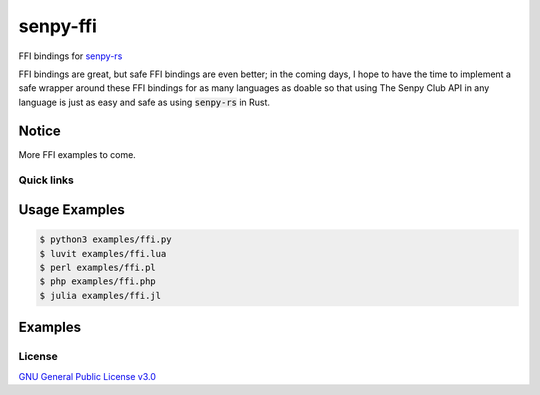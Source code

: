 senpy-ffi
=========

FFI bindings for `senpy-rs <https://github.com/senpy-club/senpy-rs>`_

FFI bindings are great, but safe FFI bindings are even better; in the coming days, I hope to have the time to implement a safe wrapper around these FFI bindings for as many languages as doable so that using The Senpy Club API in any language is just as easy and safe as using :code:`senpy-rs` in Rust.

Notice
------

More FFI examples to come.

Quick links
^^^^^^^^^^^

.. raw:: html

  <p>
    <a href="LICENSE">
      <img src="https://img.shields.io/github/license/senpy-club/senpy-ffi"
           alt="License" />
    </a>
    <a href="https://crates.io/crates/senpy-ffi">
      <img src="https://img.shields.io/crates/v/senpy-ffi.svg"
           alt="Crate" />
    </a>
    <a href="https://docs.rs/senpy-ffi">
      <img src="https://docs.rs/senpy-ffi/badge.svg"
           alt="Documentation" />
    </a>
    <a href="https://github.com/senpy-club/senpy-ffi/actions/workflows/check.yaml">
      <img src="https://github.com/senpy-club/senpy-ffi/actions/workflows/check.yaml/badge.svg?branch=main"
           alt="Build Status" />
    </a>
  </p>

Usage Examples
--------------

.. code-block:: shell

  $ python3 examples/ffi.py
  $ luvit examples/ffi.lua
  $ perl examples/ffi.pl
  $ php examples/ffi.php
  $ julia examples/ffi.jl

Examples
--------

.. raw:: html

  Examples can be found within the <a href="./examples"><code>examples/</code></a> directory.

License
^^^^^^^

`GNU General Public License v3.0 <https://github.com/senpy-club/senpy-ffi/blob/main/LICENSE>`_
